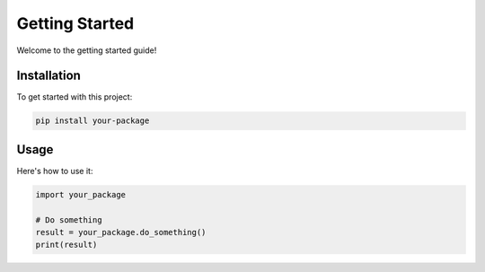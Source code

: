 Getting Started
===============

Welcome to the getting started guide!

Installation
------------

To get started with this project:

.. code-block:: bash

   pip install your-package

Usage
-----

Here's how to use it:

.. code-block:: python

   import your_package
   
   # Do something
   result = your_package.do_something()
   print(result)